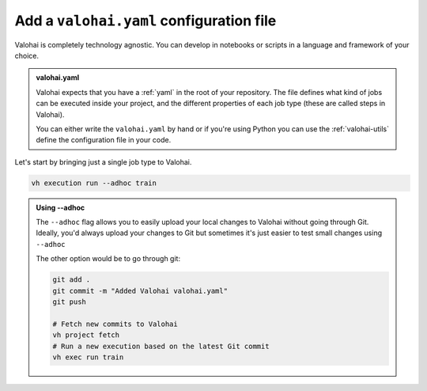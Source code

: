 .. meta::
    :description: Adding a valohai.yaml configuration file to an existing project

.. _new-user-guide-yaml:

Add a ``valohai.yaml`` configuration file
##########################################

Valohai is completely technology agnostic. You can develop in notebooks or scripts in a language and framework of your choice.

.. admonition:: valohai.yaml
  :class: important

  Valohai expects that you have a :ref:`yaml` in the root of your repository. The file defines what kind of jobs can be executed inside your project, and the different properties of each job type (these are called steps in Valohai). 

  You can either write the ``valohai.yaml`` by hand or if you're using Python you can use the :ref:`valohai-utils` define the configuration file in your code.


Let's start by bringing just a single job type to Valohai.

  
.. tab:: valohai-utils (Python)

  Open your existing Python file and define a Valohai step inside it:

  .. code-block:: python

    import python

    # Prepares a new step called train in valohai.yaml
    # Every time you run train in Valohai this Python script will be executed
    valohai.prepare(step="train")

  You can now generate a ``valohai.yaml`` configuration file that includes the ``train`` step by running:

  .. code-block:: bash

    vh yaml step myfilename.py

  This will create:

  * a ``valohai.yaml`` file with the ``train`` step that will run:

    * ``pip install -r requirements.txt``
    *  your Python script.

  * a ``requirements.txt`` with ``valohai-utils``
    
    * If you have an existing ``requirements.txt`` file the ``valohai-utils`` line will be just added there.

  By default, your step will use a standard Python Docker image and install everything from ``requirements.txt`` during runtime.

  You could also specify a different Docker image by passing the image name to ``prepare``.

  .. code-block:: python

    import python

    # Prepares a new step called train in valohai.yaml
    # Every time you run train in Valohai this Python script will be executed
    # inside a GPU enabled Tensorflow 2.6.1 image
    valohai.prepare(step="train", image="tensorflow/tensorflow:2.6.1-gpu")

  and then rerun ``vh yaml step`` to update your ``valohai.yaml``.

  .. code-block:: bash

    vh yaml step myfilename.py

  You can now upload your local code to Valohai and run the ``train`` step and define a Docker image you'd like to use. 

.. tab:: Other

    Create a new file called ``valohai.yaml`` and define a :ref:`step` inside it.

    In our example below we're defining two commands to be ran every time I run the step called ``train``. You can remove the pip install command, if you don't have a need for it.

    .. code-block:: yaml

        - step:
            name: train
            image: tensorflow/tensorflow:2.6.1-gpu
            command:
              - pip install -r requirements.txt
              - python myfilename.py

    ..

    Create a ``valohai.yaml`` configuration file and define your step in it:


.. code-block:: bash

  vh execution run --adhoc train


.. admonition:: Using --adhoc
  :class: tip

  The ``--adhoc`` flag allows you to easily upload your local changes to Valohai without going through Git.
  Ideally, you'd always upload your changes to Git but sometimes it's just easier to test small changes using ``--adhoc``

  The other option would be to go through git:

  .. code-block:: bash

    git add .
    git commit -m "Added Valohai valohai.yaml"
    git push
    
    # Fetch new commits to Valohai
    vh project fetch
    # Run a new execution based on the latest Git commit
    vh exec run train